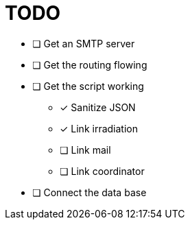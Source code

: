 = TODO


* [ ] Get an SMTP server
* [ ] Get the routing flowing
* [ ] Get the script working
** [x] Sanitize JSON
** [x] Link irradiation
** [ ] Link mail
** [ ] Link coordinator
* [ ] Connect the data base
